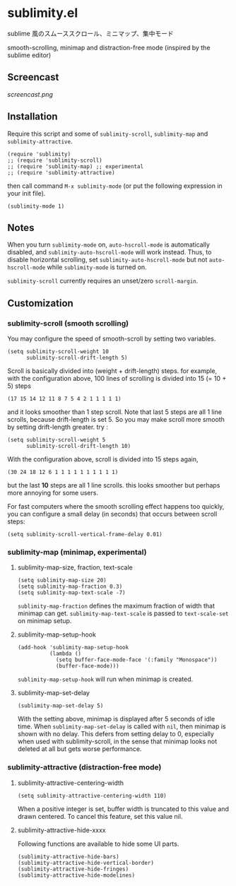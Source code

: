 [[https://melpa.org/#/sublimity][file:https://melpa.org/packages/sublimity-badge.svg]]
[[https://stable.melpa.org/#/sublimity][file:https://stable.melpa.org/packages/sublimity-badge.svg]]

* sublimity.el

sublime 風のスムーススクロール、ミニマップ、集中モード

smooth-scrolling, minimap and distraction-free mode (inspired by the
sublime editor)

** Screencast

[[screencast.png]]

** Installation

Require this script and some of =sublimity-scroll=, =sublimity-map=
and =sublimity-attractive=.

: (require 'sublimity)
: ;; (require 'sublimity-scroll)
: ;; (require 'sublimity-map) ;; experimental
: ;; (require 'sublimity-attractive)

then call command =M-x sublimity-mode= (or put the following
expression in your init file).

: (sublimity-mode 1)

** Notes

When you turn =sublimity-mode= on, =auto-hscroll-mode= is
automatically disabled, and =sublimity-auto-hscroll-mode= will work
instead. Thus, to disable horizontal scrolling, set
=sublimity-auto-hscroll-mode= but not =auto-hscroll-mode= while
=sublimity-mode= is turned on.

=sublimity-scroll= currently requires an unset/zero =scroll-margin=.

** Customization
*** sublimity-scroll (smooth scrolling)

You may configure the speed of smooth-scroll by setting two variables.

: (setq sublimity-scroll-weight 10
:       sublimity-scroll-drift-length 5)

Scroll is basically divided into (weight + drift-length) steps. for
example, with the configuration above, 100 lines of scrolling is
divided into 15 (= 10 + 5) steps

: (17 15 14 12 11 8 7 5 4 2 1 1 1 1 1)

and it looks smoother than 1 step scroll. Note that last 5 steps are
all 1 line scrolls, because drift-length is set 5. So you may make
scroll more smooth by setting drift-length greater. try :

: (setq sublimity-scroll-weight 5
:       sublimity-scroll-drift-length 10)

With the configuration above, scroll is divided into 15 steps again,

: (30 24 18 12 6 1 1 1 1 1 1 1 1 1 1)

but the last *10* steps are all 1 line scrolls. this looks smoother
but perhaps more annoying for some users.

For fast computers where the smooth scrolling effect happens too
quickly, you can configure a small delay (in seconds) that occurs
between scroll steps:

: (setq sublimity-scroll-vertical-frame-delay 0.01)

*** sublimity-map (minimap, experimental)
**** sublimity-map-size, fraction, text-scale

: (setq sublimity-map-size 20)
: (setq sublimity-map-fraction 0.3)
: (setq sublimity-map-text-scale -7)

=sublimity-map-fraction= defines the maximum fraction of width that
minimap can get. =sublimity-map-text-scale= is passed to
=text-scale-set= on minimap setup.

**** sublimity-map-setup-hook

: (add-hook 'sublimity-map-setup-hook
:           (lambda ()
:             (setq buffer-face-mode-face '(:family "Monospace"))
:             (buffer-face-mode)))

=sublimity-map-setup-hook= will run when minimap is created.

**** sublimity-map-set-delay

: (sublimity-map-set-delay 5)

With the setting above, minimap is displayed after 5 seconds of idle
time. When =sublimity-map-set-delay= is called with =nil=, then
minimap is shown with no delay. This defers from setting delay to 0,
especially when used with sublimity-scroll, in the sense that minimap
looks not deleted at all but gets worse performance.

*** sublimity-attractive (distraction-free mode)
**** sublimity-attractive-centering-width

: (setq sublimity-attractive-centering-width 110)

When a positive integer is set, buffer width is truncated to this
value and drawn centered. To cancel this feature, set this value nil.

**** sublimity-attractive-hide-xxxx

Following functions are available to hide some UI parts.

: (sublimity-attractive-hide-bars)
: (sublimity-attractive-hide-vertical-border)
: (sublimity-attractive-hide-fringes)
: (sublimity-attractive-hide-modelines)
